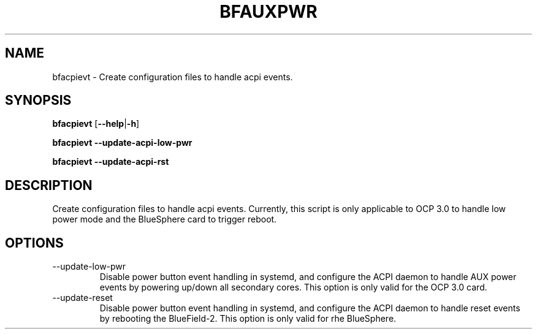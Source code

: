 .TH BFAUXPWR 8 "June 2020"
.SH NAME
bfacpievt \- Create configuration files to handle acpi events.
.SH SYNOPSIS
.B bfacpievt
.RB [ \-\-help | \-h ]
.PP
.B bfacpievt --update-acpi-low-pwr
.PP
.B bfacpievt --update-acpi-rst
.SH DESCRIPTION
Create configuration files to handle acpi events. Currently, this script is
only applicable to OCP 3.0 to handle low power mode and the BlueSphere card
to trigger reboot.
.SH OPTIONS
.IP --update-low-pwr
Disable power button event handling in systemd, and configure the ACPI daemon
to handle AUX power events by powering up/down all secondary cores. This option
is only valid for the OCP 3.0 card.
.IP --update-reset
Disable power button event handling in systemd, and configure the ACPI daemon
to handle reset events by rebooting the BlueField-2. This option is only valid
for rhe BlueSphere.
